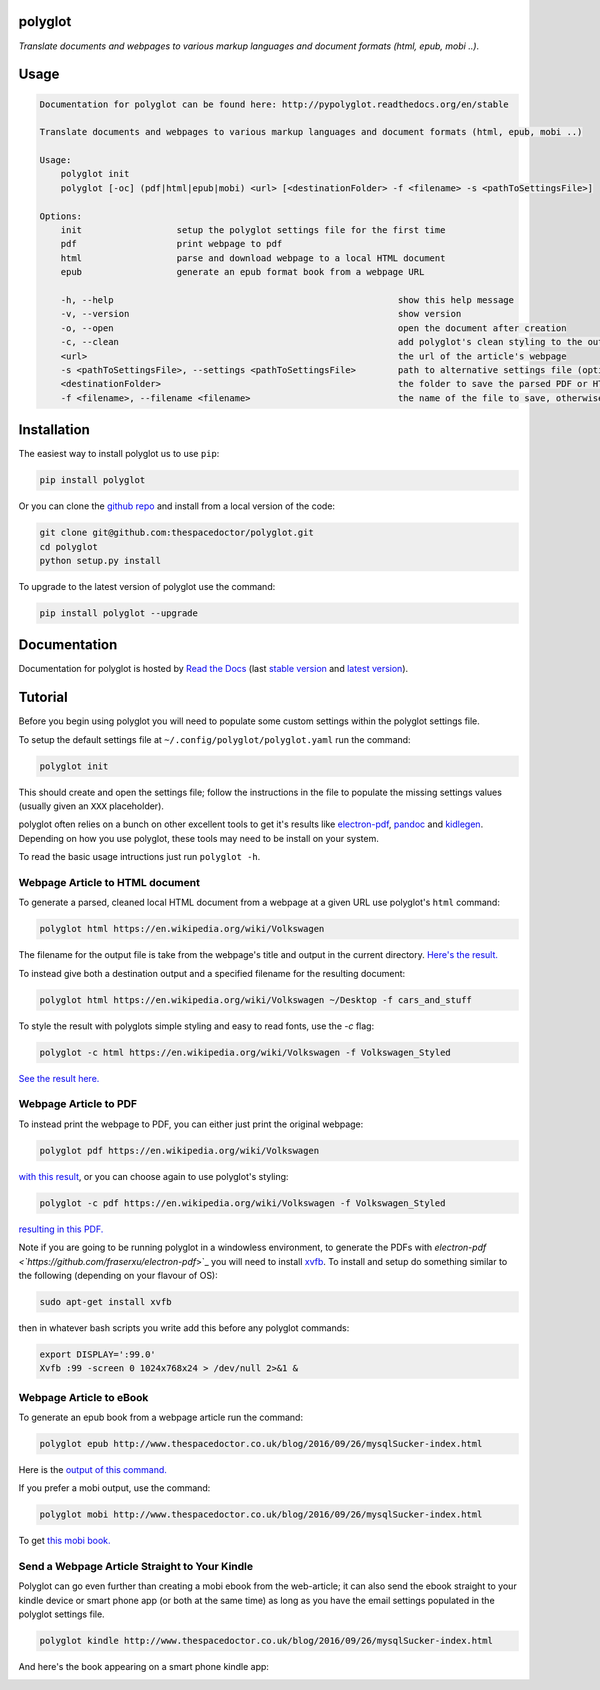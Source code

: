polyglot 
=========================

.. image:: http://i.imgur.com/eifuDPP.png
    :width: 300 px

*Translate documents and webpages to various markup languages and document formats (html, epub, mobi ..)*.

Usage
======

.. code-block:: bash 
   
    
    Documentation for polyglot can be found here: http://pypolyglot.readthedocs.org/en/stable
    
    Translate documents and webpages to various markup languages and document formats (html, epub, mobi ..)
    
    Usage:
        polyglot init
        polyglot [-oc] (pdf|html|epub|mobi) <url> [<destinationFolder> -f <filename> -s <pathToSettingsFile>]
    
    Options:
        init                  setup the polyglot settings file for the first time
        pdf                   print webpage to pdf
        html                  parse and download webpage to a local HTML document
        epub                  generate an epub format book from a webpage URL
    
        -h, --help                                                      show this help message
        -v, --version                                                   show version
        -o, --open                                                      open the document after creation
        -c, --clean                                                     add polyglot's clean styling to the output document
        <url>                                                           the url of the article's webpage
        -s <pathToSettingsFile>, --settings <pathToSettingsFile>        path to alternative settings file (optional)
        <destinationFolder>                                             the folder to save the parsed PDF or HTML document to (optional)
        -f <filename>, --filename <filename>                            the name of the file to save, otherwise use webpage title as filename (optional)
    

Installation
============

The easiest way to install polyglot us to use ``pip``:

.. code:: bash

    pip install polyglot

Or you can clone the `github repo <https://github.com/thespacedoctor/polyglot>`__ and install from a local version of the code:

.. code:: bash

    git clone git@github.com:thespacedoctor/polyglot.git
    cd polyglot
    python setup.py install

To upgrade to the latest version of polyglot use the command:

.. code:: bash

    pip install polyglot --upgrade


Documentation
=============

Documentation for polyglot is hosted by `Read the Docs <http://pypolyglot.readthedocs.org/en/stable/>`__ (last `stable version <http://pypolyglot.readthedocs.org/en/stable/>`__ and `latest version <http://pypolyglot.readthedocs.org/en/latest/>`__).

Tutorial
========

Before you begin using polyglot you will need to populate some custom settings within the polyglot settings file.

To setup the default settings file at ``~/.config/polyglot/polyglot.yaml`` run the command:

.. code-block:: bash 
    
    polyglot init

This should create and open the settings file; follow the instructions in the file to populate the missing settings values (usually given an ``XXX`` placeholder). 

polyglot often relies on a bunch on other excellent tools to get it's results like `electron-pdf <https://github.com/fraserxu/electron-pdf>`_, `pandoc <http://pandoc.org>`_ and `kidlegen <https://www.amazon.com/gp/feature.html?docId=1000765211>`_. Depending on how you use polyglot, these tools may need to be install on your system.

To read the basic usage intructions just run ``polyglot -h``.

Webpage Article to HTML document
--------------------------------

To generate a parsed, cleaned local HTML document from a webpage at a given URL use polyglot's ``html`` command:

.. code-block:: bash 
    
    polyglot html https://en.wikipedia.org/wiki/Volkswagen

The filename for the output file is take from the webpage's title and output in the current directory. `Here's the result. <_static/examples/Volkswagen.html>`_
    
To instead give both a destination output and a specified filename for the resulting document:

.. code-block:: bash 
    
    polyglot html https://en.wikipedia.org/wiki/Volkswagen ~/Desktop -f cars_and_stuff

To style the result with polyglots simple styling and easy to read fonts, use the `-c` flag:

.. code-block:: bash 
    
    polyglot -c html https://en.wikipedia.org/wiki/Volkswagen -f Volkswagen_Styled

`See the result here. <_static/examples/Volkswagen_Styled.html>`_

Webpage Article to PDF
----------------------

To instead print the webpage to PDF, you can either just print the original webpage:

.. code-block:: bash 

    polyglot pdf https://en.wikipedia.org/wiki/Volkswagen

`with this result <_static/examples/Volkswagen.pdf>`_, or you can choose again to use polyglot's styling:

.. code-block:: bash 

    polyglot -c pdf https://en.wikipedia.org/wiki/Volkswagen -f Volkswagen_Styled

`resulting in this PDF. <_static/examples/Volkswagen_Styled.pdf>`_

Note if you are going to be running polyglot in a windowless environment, to generate the PDFs with `electron-pdf <`https://github.com/fraserxu/electron-pdf`>`_ you will need to install `xvfb <https://www.x.org/archive/X11R7.6/doc/man/man1/Xvfb.1.xhtml>`_. To install and setup do something similar to the following (depending on your flavour of OS):

.. code-block:: bash 
    
    sudo apt-get install xvfb

then in whatever bash scripts you write add this before any polyglot commands:

.. code-block:: bash
    
    export DISPLAY=':99.0'
    Xvfb :99 -screen 0 1024x768x24 > /dev/null 2>&1 &

Webpage Article to eBook
------------------------

To generate an epub book from a webpage article run the command:

.. code-block:: bash 
    
    polyglot epub http://www.thespacedoctor.co.uk/blog/2016/09/26/mysqlSucker-index.html 

Here is the `output of this command. <_static/examples/mysqlSucker.epub>`_

If you prefer a mobi output, use the command:

.. code-block:: bash 

    polyglot mobi http://www.thespacedoctor.co.uk/blog/2016/09/26/mysqlSucker-index.html 

To get `this mobi book. <_static/examples/mysqlSucker.mobi>`_

Send a Webpage Article Straight to Your Kindle
----------------------------------------------

Polyglot can go even further than creating a mobi ebook from the web-article; it can also send the ebook straight to your kindle device or smart phone app (or both at the same time) as long as you have the email settings populated in the polyglot settings file.

.. code-block:: bash 
    
    polyglot kindle http://www.thespacedoctor.co.uk/blog/2016/09/26/mysqlSucker-index.html 

And here's the book appearing on a smart phone kindle app:

.. image:: https://i.imgur.com/RQpvBZu.png
    :width: 300 px



